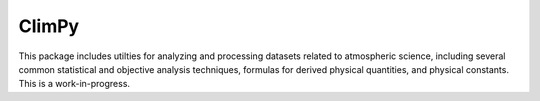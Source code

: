 .. Docstrings formatted according to:
   numpy guide:      https://numpydoc.readthedocs.io/en/latest/format.html
   matplotlib guide: https://matplotlib.org/devel/documenting_mpl.html
.. Sphinx is used following this guide (less traditional approach):
   https://daler.github.io/sphinxdoc-test/includeme.html

ClimPy
======

This package includes utilties for analyzing and processing datasets
related to atmospheric science, including several common statistical and
objective analysis techniques, formulas for derived physical quantities,
and physical constants. This is a work-in-progress.
